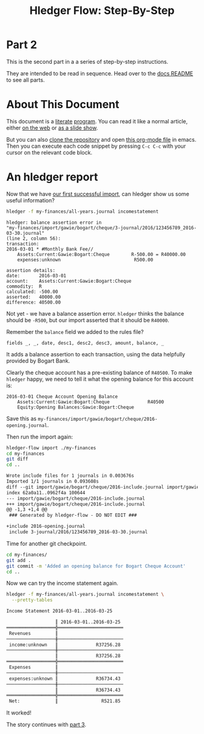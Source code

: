 #+STARTUP: showall
#+TITLE: Hledger Flow: Step-By-Step
#+AUTHOR:
#+REVEAL_TRANS: default
#+REVEAL_THEME: beige
#+OPTIONS: num:nil
#+PROPERTY: header-args:sh :prologue exec 2>&1 :epilogue echo :

* Part 2

  This is the second part in a a series of step-by-step instructions.

  They are intended to be read in sequence. Head over to the [[file:README.org][docs README]] to see all parts.

* About This Document

This document is a [[https://www.offerzen.com/blog/literate-programming-empower-your-writing-with-emacs-org-mode][literate]] [[https://orgmode.org/worg/org-contrib/babel/intro.html][program]].
You can read it like a normal article, either [[https://github.com/apauley/hledger-flow/blob/master/docs/part2.org][on the web]] or [[https://pauley.org.za/hledger-flow/part2.html][as a slide show]].

But you can also [[https://github.com/apauley/hledger-flow][clone the repository]] and open [[https://raw.githubusercontent.com/apauley/hledger-flow/master/docs/part2.org][this org-mode file]] in emacs.
Then you can execute each code snippet by pressing =C-c C-c= with your cursor on the relevant code block.

* An hledger report

Now that we have [[file:part1.org][our first successful import]], can hledger show us some useful information?

#+NAME: hledger-err-balance
#+BEGIN_SRC sh :results none :exports code
hledger -f my-finances/all-years.journal incomestatement
#+END_SRC

#+REVEAL: split

#+BEGIN_SRC hledger
hledger: balance assertion error in
"my-finances/import/gawie/bogart/cheque/3-journal/2016/123456789_2016-03-30.journal"
(line 2, column 56):
transaction:
2016-03-01 * #Monthly Bank Fee//
    Assets:Current:Gawie:Bogart:Cheque        R-500.00 = R40000.00
    expenses:unknown                           R500.00

assertion details:
date:       2016-03-01
account:    Assets:Current:Gawie:Bogart:Cheque
commodity:  R
calculated: -500.00
asserted:   40000.00
difference: 40500.00
#+END_SRC

#+REVEAL: split

Not yet - we have a balance assertion error.
=hledger= thinks the balance should be =-R500=, but our import asserted that it should be =R40000=.

#+REVEAL: split

Remember the =balance= field we added to the rules file?
#+NAME: balance-field-rules-file
#+BEGIN_SRC hledger
fields _, _, date, desc1, desc2, desc3, amount, balance, _
#+END_SRC

It adds a balance assertion to each transaction, using the data helpfully provided by Bogart Bank.

#+REVEAL: split

Clearly the cheque account has a pre-existing balance of =R40500=.
To make =hledger= happy, we need to tell it what the opening balance for this account is:
#+NAME: bogart-cheque-opening-balance
#+BEGIN_SRC hledger :tangle my-finances/import/gawie/bogart/cheque/2016-opening.journal
2016-03-01 Cheque Account Opening Balance
    Assets:Current:Gawie:Bogart:Cheque              R40500
    Equity:Opening Balances:Gawie:Bogart:Cheque
#+END_SRC

Save this as =my-finances/import/gawie/bogart/cheque/2016-opening.journal=.

#+NAME: tangle-opening-balances
#+BEGIN_SRC emacs-lisp :results none :exports results
; Narrator: this just tells emacs to write out the rules file. Carry on.
; FIXME: This should just tangle the one relevant block, not all tangle blocks
(org-babel-tangle-file (buffer-file-name))
#+END_SRC

#+REVEAL: split

Then run the import again:
#+NAME: part2-import1
#+BEGIN_SRC sh :results org :exports both
hledger-flow import ./my-finances
cd my-finances
git diff
cd ..
#+END_SRC

#+RESULTS: part2-import1
#+begin_src org
Wrote include files for 1 journals in 0.003676s
Imported 1/1 journals in 0.093608s
diff --git import/gawie/bogart/cheque/2016-include.journal import/gawie/bogart/cheque/2016-include.journal
index 62a0a11..0962f4a 100644
--- import/gawie/bogart/cheque/2016-include.journal
+++ import/gawie/bogart/cheque/2016-include.journal
@@ -1,3 +1,4 @@
 ### Generated by hledger-flow - DO NOT EDIT ###
 
+include 2016-opening.journal
 include 3-journal/2016/123456789_2016-03-30.journal

#+end_src

#+REVEAL: split

Time for another git checkpoint.

#+NAME: git-checkpoint-opening-balance
#+BEGIN_SRC sh :results none :exports both
cd my-finances/
git add .
git commit -m 'Added an opening balance for Bogart Cheque Account'
cd ..
#+END_SRC

#+REVEAL: split

Now we can try the income statement again.

#+NAME: hledger-incomestatement
#+BEGIN_SRC sh :results org :exports both
hledger -f my-finances/all-years.journal incomestatement \
  --pretty-tables
#+END_SRC

#+REVEAL: split

#+RESULTS: hledger-incomestatement
#+begin_src org
Income Statement 2016-03-01..2016-03-25

                  ║ 2016-03-01..2016-03-25 
══════════════════╬════════════════════════
 Revenues         ║                        
──────────────────╫────────────────────────
 income:unknown   ║              R37256.28 
──────────────────╫────────────────────────
                  ║              R37256.28 
══════════════════╬════════════════════════
 Expenses         ║                        
──────────────────╫────────────────────────
 expenses:unknown ║              R36734.43 
──────────────────╫────────────────────────
                  ║              R36734.43 
══════════════════╬════════════════════════
 Net:             ║                R521.85 

#+end_src

It worked!

#+REVEAL: split

The story continues with [[file:part3.org][part 3]].
